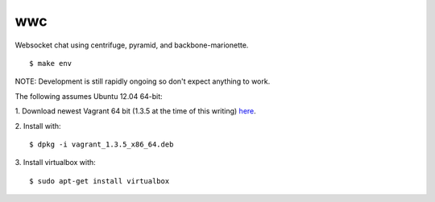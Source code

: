 wwc
===

Websocket chat using centrifuge, pyramid, and backbone-marionette.
::
    $ make env

NOTE: Development is still rapidly ongoing so don't expect anything to work.

The following assumes Ubuntu 12.04 64-bit:

1. Download newest Vagrant 64 bit (1.3.5 at the time of this writing) `here
<http://downloads.vagrantup.com/>`_.

2. Install with:
::
    $ dpkg -i vagrant_1.3.5_x86_64.deb

3. Install virtualbox with:
::
    $ sudo apt-get install virtualbox
